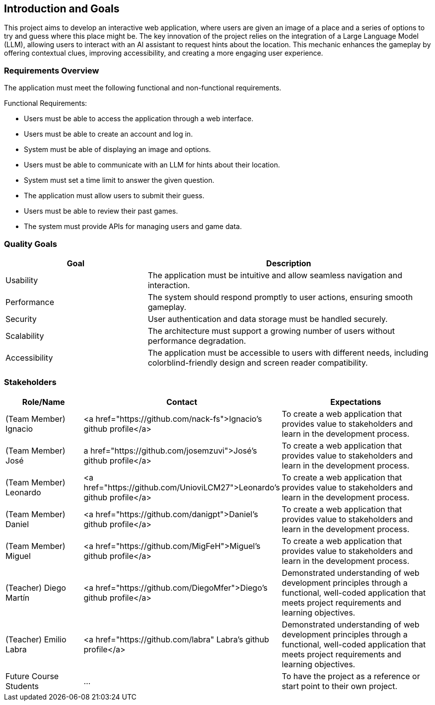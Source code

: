 ifndef::imagesdir[:imagesdir: ../images]

[[section-introduction-and-goals]]
== Introduction and Goals

This project aims to develop an interactive web application,
where users are given an image of a place and a series of options
to try and guess where this place might be.
The key innovation of the project relies on the integration of a Large Language Model (LLM),
allowing users to interact with an AI assistant to request hints about the location.
This mechanic enhances the gameplay by offering contextual clues, improving accessibility,
and creating a more engaging user experience.

ifdef::arc42help[]
[role="arc42help"]
****
Describes the relevant requirements and the driving forces that software architects and development team must consider. 
These include

* underlying business goals, 
* essential features, 
* essential functional requirements, 
* quality goals for the architecture and
* relevant stakeholders and their expectations
****
endif::arc42help[]

=== Requirements Overview

The application must meet the following functional and non-functional requirements.

Functional Requirements:

- Users must be able to access the application through a web interface.
- Users must be able to create an account and log in.
- System must be able of displaying an image and options.
- Users must be able to communicate with an LLM for hints about their location.
- System must set a time limit to answer the given question.
- The application must allow users to submit their guess.
- Users must be able to review their past games.
- The system must provide APIs for managing users and game data.

ifdef::arc42help[]
[role="arc42help"]
****
.Contents
Short description of the functional requirements, driving forces, extract (or abstract)
of requirements. Link to (hopefully existing) requirements documents
(with version number and information where to find it).

.Motivation
From the point of view of the end users a system is created or modified to
improve support of a business activity and/or improve the quality.

.Form
Short textual description, probably in tabular use-case format.
If requirements documents exist this overview should refer to these documents.

Keep these excerpts as short as possible. Balance readability of this document with potential redundancy w.r.t to requirements documents.


.Further Information

See https://docs.arc42.org/section-1/[Introduction and Goals] in the arc42 documentation.

****
endif::arc42help[]

=== Quality Goals

[options="header", cols="1,2"]
|===
| Goal         | Description
| Usability   | The application must be intuitive and allow seamless navigation and interaction.
| Performance | The system should respond promptly to user actions, ensuring smooth gameplay.
| Security    | User authentication and data storage must be handled securely.
| Scalability | The architecture must support a growing number of users without performance degradation.
| Accessibility | The application must be accessible to users with different needs, including colorblind-friendly design and screen reader compatibility.
|===

ifdef::arc42help[]
[role="arc42help"]
****
.Contents
The top three (max five) quality goals for the architecture whose fulfillment is of highest importance to the major stakeholders. 
We really mean quality goals for the architecture. Don't confuse them with project goals.
They are not necessarily identical.

Consider this overview of potential topics (based upon the ISO 25010 standard):

image::01_2_iso-25010-topics-EN.drawio.png["Categories of Quality Requirements"]

.Motivation
You should know the quality goals of your most important stakeholders, since they will influence fundamental architectural decisions. 
Make sure to be very concrete about these qualities, avoid buzzwords.
If you as an architect do not know how the quality of your work will be judged...

.Form
A table with quality goals and concrete scenarios, ordered by priorities
****
endif::arc42help[]

=== Stakeholders

ifdef::arc42help[]
[role="arc42help"]
****
.Contents
Explicit overview of stakeholders of the system, i.e. all person, roles or organizations that

* should know the architecture
* have to be convinced of the architecture
* have to work with the architecture or with code
* need the documentation of the architecture for their work
* have to come up with decisions about the system or its development

.Motivation
You should know all parties involved in development of the system or affected by the system.
Otherwise, you may get nasty surprises later in the development process.
These stakeholders determine the extent and the level of detail of your work and its results.

.Form
Table with role names, person names, and their expectations with respect to the architecture and its documentation.
****
endif::arc42help[]

[options="header",cols="1,2,2"]
|===
|Role/Name|Contact|Expectations
| (Team Member) Ignacio | <a href="https://github.com/nack-fs">Ignacio's github profile</a> | To create a web application that provides value to stakeholders and learn in the development process.
| (Team Member) José | a href="https://github.com/josemzuvi">José's github profile</a> | To create a web application that provides value to stakeholders and learn in the development process.
| (Team Member) Leonardo | <a href="https://github.com/UnioviLCM27">Leonardo's github profile</a> | To create a web application that provides value to stakeholders and learn in the development process.
| (Team Member) Daniel | <a href="https://github.com/danigpt">Daniel's github profile</a> | To create a web application that provides value to stakeholders and learn in the development process.
| (Team Member) Miguel | <a href="https://github.com/MigFeH">Miguel's github profile</a> | To create a web application that provides value to stakeholders and learn in the development process.
| (Teacher) Diego Martín | <a href="https://github.com/DiegoMfer">Diego's github profile</a> | Demonstrated understanding of web development principles through a functional, well-coded application that meets project requirements and learning objectives.
| (Teacher) Emilio Labra | <a href="https://github.com/labra" Labra's github profile</a> | Demonstrated understanding of web development principles through a functional, well-coded application that meets project requirements and learning objectives.
| Future Course Students | ... | To have the project as a reference or start point to their own project.
|===
